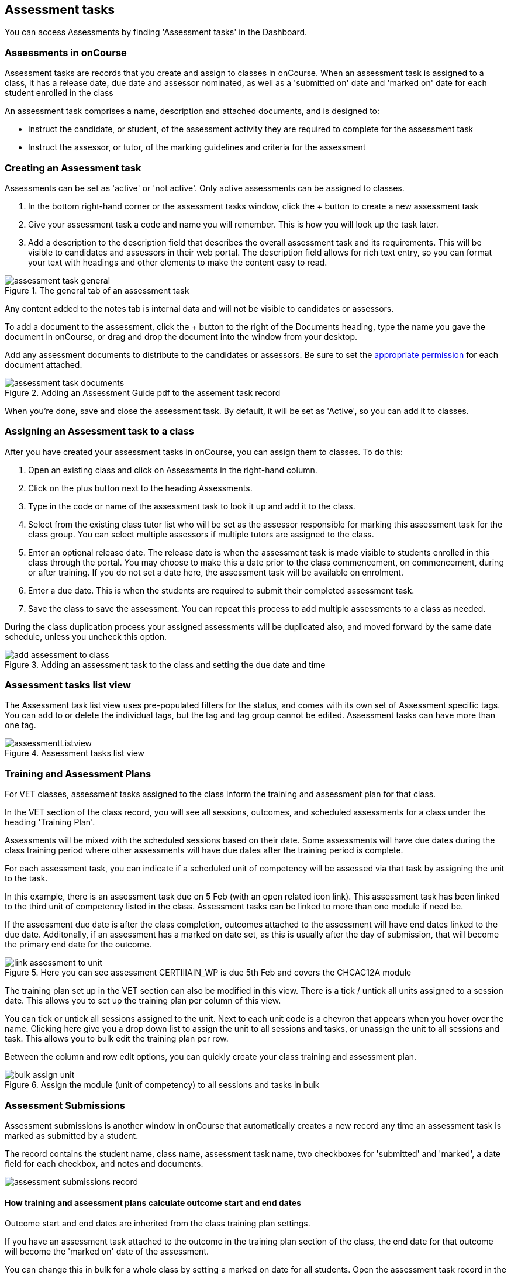 [[assessment]]
== Assessment tasks

You can access Assessments by finding 'Assessment tasks' in the Dashboard.

[[assesment-whatIs]]
=== Assessments in onCourse

Assessment tasks are records that you create and assign to classes in onCourse. When an assessment task is assigned to a class, it has a release date, due date and assessor nominated, as well as a 'submitted on' date and 'marked on' date for each student enrolled in the class

An assessment task comprises a name, description and attached documents, and is designed to:

* Instruct the candidate, or student, of the assessment activity they are required to complete for the assessment task
* Instruct the assessor, or tutor, of the marking guidelines and criteria for the assessment

[[assesment-creating]]
=== Creating an Assessment task

Assessments can be set as 'active' or 'not active'. Only active assessments can be assigned to classes.

. In the bottom right-hand corner or the assessment tasks window, click the + button to create a new assessment task
. Give your assessment task a code and name you will remember. This is how you will look up the task later.
. Add a description to the description field that describes the overall assessment task and its requirements. This will be visible to candidates and assessors in their web portal. The description field allows for rich text entry, so you can format your text with headings and other elements to make the content easy to read.

image::images/assessment/assessment_task_general.png[title='The general tab of an assessment task']

Any content added to the notes tab is internal data and will not be visible to candidates or assessors.

To add a document to the assessment, click the + button to the right of the Documents heading, type the name you gave the document in onCourse, or drag and drop the document into the window from your desktop.

Add any assessment documents to distribute to the candidates or assessors. Be sure to set the <<documentManagement-accessRights, appropriate permission>> for each document attached.

image::images/assessment/assessment_task_documents.png[title='Adding an Assessment Guide pdf to the assement task record']

When you're done, save and close the assessment task. By default, it will be set as 'Active', so you can add it to classes.

[[assesment-class]]
=== Assigning an Assessment task to a class

After you have created your assessment tasks in onCourse, you can assign them to classes. To do this:

. Open an existing class and click on Assessments in the right-hand column.
. Click on the plus button next to the heading Assessments.
. Type in the code or name of the assessment task to look it up and add it to the class.
. Select from the existing class tutor list who will be set as the assessor responsible for marking this assessment task for the class group. You can select multiple assessors if multiple tutors are assigned to the class.
. Enter an optional release date. The release date is when the assessment task is made visible to students enrolled in this class through the portal. You may choose to make this a date prior to the class commencement, on commencement, during or after training. If you do not set a date here, the assessment task will be available on enrolment.
. Enter a due date. This is when the students are required to submit their completed assessment task.
. Save the class to save the assessment. You can repeat this process to add multiple assessments to a class as needed.

During the class duplication process your assigned assessments will be duplicated also, and moved forward by the same date schedule, unless you uncheck this option.

image::images/assessment/add_assessment_to_class.png[title='Adding an assessment task to the class and setting the due date and time']

[[assesment-listview]]
=== Assessment tasks list view

The Assessment task list view uses pre-populated filters for the status, and comes with its own set of Assessment specific tags. You can add to or delete the individual tags, but the tag and tag group cannot be edited. Assessment tasks can have more than one tag.

image::images/assessment/assessmentListview.png[title='Assessment tasks list view']

[[assesment-trainingPlan]]
=== Training and Assessment Plans

For VET classes, assessment tasks assigned to the class inform the training and assessment plan for that class.

In the VET section of the class record, you will see all sessions, outcomes, and scheduled assessments for a class under the heading 'Training Plan'.

Assessments will be mixed with the scheduled sessions based on their date. Some assessments will have due dates during the class training period where other assessments will have due dates after the training period is complete.

For each assessment task, you can indicate if a scheduled unit of competency will be assessed via that task by assigning the unit to the task.

In this example, there is an assessment task due on 5 Feb (with an open related icon link). This assessment task has been linked to the third unit of competency listed in the class. Assessment tasks can be linked to more than one module if need be.

If the assessment due date is after the class completion, outcomes attached to the assessment will have end dates linked to the due date. Additonally, if an assessment has a marked on date set, as this is usually after the day of submission, that will become the primary end date for the outcome.

image::images/assessment/link_assessment_to_unit.png[title='Here you can see assessment CERTIIIAIN_WP is due 5th Feb and covers the CHCAC12A module']

The training plan set up in the VET section can also be modified in this view. There is a tick / untick all units assigned to a session date. This allows you to set up the training plan per column of this view.

You can tick or untick all sessions assigned to the unit. Next to each unit code is a chevron that appears when you hover over the name. Clicking here give you a drop down list to assign the unit to all sessions and tasks, or unassign the unit to all sessions and task. This allows you to bulk edit the training plan per row.

Between the column and row edit options, you can quickly create your class training and assessment plan.

image::images/assessment/bulk_assign_unit.png[title='Assign the module (unit of competency) to all sessions and tasks in bulk']

[[assessment-submissions]]
=== Assessment Submissions

Assessment submissions is another window in onCourse that automatically creates a new record any time an assessment task is marked as submitted by a student.

The record contains the student name, class name, assessment task name, two checkboxes for 'submitted' and 'marked', a date field for each checkbox, and notes and documents.

image::images/assessment/assessment_submissions_record.png[]

[[assessment-bulkChangingOutcomes]]
==== How training and assessment plans calculate outcome start and end dates

Outcome start and end dates are inherited from the class training plan settings.

If you have an assessment task attached to the outcome in the training plan section of the class, the end date for that outcome will become the 'marked on' date of the assessment.

You can change this in bulk for a whole class by setting a marked on date for all students. Open the assessment task record in the class and hover your mouse over the Marked heading, a calendar icon appears. Click the icon and set a date, then save the record. Provided this date is past the currently set outcome end date, this date will now show as the outcome end date.

image::images/assessment/assessment_submission_bulk_marked.png[Click here to set a date and bulk set the outcome end date for this class]

If your class has no scheduled sessions (a self paced class) the outcome start and end date will default to the day the student enrolled (start date) plus the 'maximum number of days to complete' (end date). If no 'maximum number of days to complete' has been set, the end date will default to 12 months after the start date.
